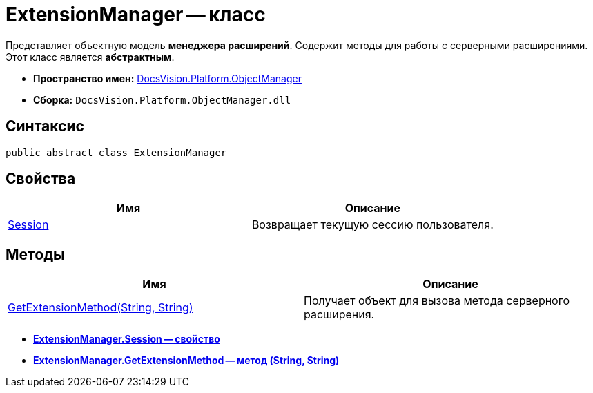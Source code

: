 = ExtensionManager -- класс

Представляет объектную модель *менеджера расширений*. Содержит методы для работы с серверными расширениями. Этот класс является *абстрактным*.

* *Пространство имен:* xref:api/DocsVision/Platform/ObjectManager/ObjectManager_NS.adoc[DocsVision.Platform.ObjectManager]
* *Сборка:* `DocsVision.Platform.ObjectManager.dll`

== Синтаксис

[source,csharp]
----
public abstract class ExtensionManager
----

== Свойства

[cols=",",options="header"]
|===
|Имя |Описание
|xref:api/DocsVision/Platform/ObjectManager/ExtensionManager.Session_PR.adoc[Session] |Возвращает текущую сессию пользователя.
|===

== Методы

[cols=",",options="header"]
|===
|Имя |Описание
|xref:api/DocsVision/Platform/ObjectManager/ExtensionManager.GetExtensionMethod_MT.adoc[GetExtensionMethod(String, String)] |Получает объект для вызова метода серверного расширения.
|===

* *xref:api/DocsVision/Platform/ObjectManager/ExtensionManager.Session_PR.adoc[ExtensionManager.Session -- свойство]* +
* *xref:api/DocsVision/Platform/ObjectManager/ExtensionManager.GetExtensionMethod_MT.adoc[ExtensionManager.GetExtensionMethod -- метод (String, String)]* +
